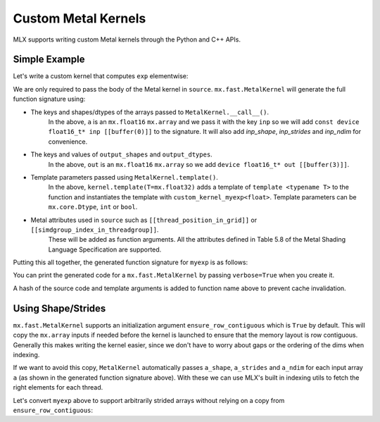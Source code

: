 .. _custom_metal_kernels:

Custom Metal Kernels
====================

MLX supports writing custom Metal kernels through the Python and C++ APIs.

Simple Example
--------------

Let's write a custom kernel that computes ``exp`` elementwise:

.. code_block:: python

  def exp_elementwise(a: mx.array):
      source = """
          uint elem = thread_position_in_grid.x;
          T tmp = inp[elem];
          out[elem] = metal::exp(tmp);
      """

      kernel = mx.fast.MetalKernel(
          name="myexp",
          source=source,
          grid=(a.size, 1, 1),
          threadgroup=(256, 1, 1),
          output_shapes={"out": a.shape},
          output_dtypes={"out": a.dtype},
      )
      kernel.template(T=mx.float32)
      outputs = kernel(inp=a)
      return outputs["out"]

  a = mx.random.normal(shape=(4, 16)).astype(mx.float16)
  b = exp_elementwise(a)
  assert mx.allclose(b, mx.exp(a))

We are only required to pass the body of the Metal kernel in ``source``.
``mx.fast.MetalKernel`` will generate the full function signature using:

* The keys and shapes/dtypes of the arrays passed to ``MetalKernel.__call__()``.
    In the above, ``a`` is an ``mx.float16`` ``mx.array`` and we pass it with the key ``inp``
    so we will add ``const device float16_t* inp [[buffer(0)]]`` to the signature.
    It will also add `inp_shape`, `inp_strides` and `inp_ndim` for convenience.
* The keys and values of ``output_shapes`` and ``output_dtypes``.
    In the above, ``out`` is an ``mx.float16`` ``mx.array``
    so we add ``device float16_t* out [[buffer(3)]]``.
* Template parameters passed using ``MetalKernel.template()``.
    In the above, ``kernel.template(T=mx.float32)`` adds a template of ``template <typename T>`` to the function
    and instantiates the template with ``custom_kernel_myexp<float>``.
    Template parameters can be ``mx.core.Dtype``, ``int`` or ``bool``.
* Metal attributes used in ``source`` such as ``[[thread_position_in_grid]]`` or ``[[simdgroup_index_in_threadgroup]]``.
    These will be added as function arguments.
    All the attributes defined in Table 5.8 of the Metal Shading Language Specification are supported.

Putting this all together, the generated function signature for ``myexp`` is as follows:

.. code_block:: cpp

  template <typename T>
  [[kernel]] void myexp_7406405795239204910(
    const device float16_t* inp [[buffer(0)]],
    const constant int* inp_shape [[buffer(1)]],
    const constant size_t* inp_strides [[buffer(2)]],
    const constant int& inp_ndim [[buffer(3)]],
    device float16_t* out [[buffer(4)]],
    uint3 thread_position_in_grid [[thread_position_in_grid]]) {

          uint elem = thread_position_in_grid.x;
          T tmp = inp[elem];
          out[elem] = metal::exp(tmp);

  }

  template [[host_name("myexp_7406405795239204910")]] [[kernel]] decltype(myexp_7406405795239204910<float>) myexp_7406405795239204910<float>;

You can print the generated code for a ``mx.fast.MetalKernel`` by passing ``verbose=True`` when you create it.

A hash of the source code and template arguments is added to function name above to prevent cache invalidation.

Using Shape/Strides
-------------------

``mx.fast.MetalKernel`` supports an initialization argument ``ensure_row_contiguous`` which is ``True`` by default.
This will copy the ``mx.array`` inputs if needed before the kernel is launched to ensure that the memory layout is row contiguous.
Generally this makes writing the kernel easier, since we don't have to worry about gaps or the ordering of the dims
when indexing.

If we want to avoid this copy, ``MetalKernel`` automatically passes ``a_shape``, ``a_strides`` and ``a_ndim`` for each
input array ``a`` (as shown in the generated function signature above).
With these we can use MLX's built in indexing utils to fetch the right elements for each thread.

Let's convert ``myexp`` above to support arbitrarily strided arrays without relying on a copy from ``ensure_row_contiguous``:

.. code_block:: python

  def exp_elementwise(a: mx.array):
      source = """
          uint elem = thread_position_in_grid.x;
          // Utils from `mlx/backend/metal/kernels/utils.h` are automatically included
          uint loc = elem_to_loc(elem, inp_shape, inp_strides, inp_ndim);
          T tmp = inp[loc];
          // Output arrays are always row contiguous
          out[elem] = metal::exp(tmp);
      """

      kernel = mx.fast.MetalKernel(
          name="myexp_strided",
          source=source,
          grid=(a.size, 1, 1),
          threadgroup=(256, 1, 1),
          output_shapes={"out": a.shape},
          output_dtypes={"out": a.dtype},
          ensure_row_contiguous=False,
      )
      kernel.template(T=mx.float32)
      outputs = kernel(inp=a)
      return outputs["out"]

  a = mx.random.normal(shape=(4, 16)).astype(mx.float16)
  # Make a non-contiguous
  a = a[::2]
  b = exp_elementwise(a)
  assert mx.allclose(b, mx.exp(a))
